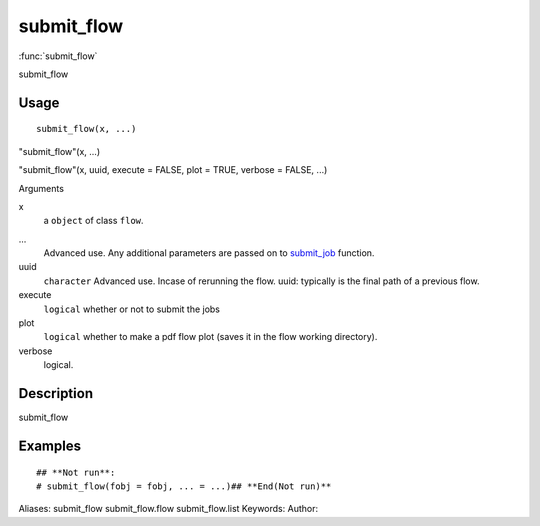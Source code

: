 .. Generated by rtd (read the docs package in R)
   please do not edit by hand.







submit_flow
===============

:func:`submit_flow`

submit_flow

Usage
""""""""""""""""""
::

 submit_flow(x, ...)

"submit_flow"(x, ...)

"submit_flow"(x, uuid, execute = FALSE, plot = TRUE, verbose = FALSE, ...)

Arguments

x
    a ``object`` of class ``flow``.
...
    Advanced use. Any additional parameters are passed on to `submit_job <submit_job.html>`_ function.
uuid
    ``character`` Advanced use. Incase of rerunning the flow. uuid: typically is the final path of a previous flow.
execute
    ``logical`` whether or not to submit the jobs
plot
    ``logical`` whether to make a pdf flow plot (saves it in the flow working directory).
verbose
    logical.


Description
""""""""""""""""""

submit_flow


Examples
""""""""""""""""""
::

 ## **Not run**: 
 # submit_flow(fobj = fobj, ... = ...)## **End(Not run)**
 
Aliases:
submit_flow
submit_flow.flow
submit_flow.list
Keywords:
Author:


